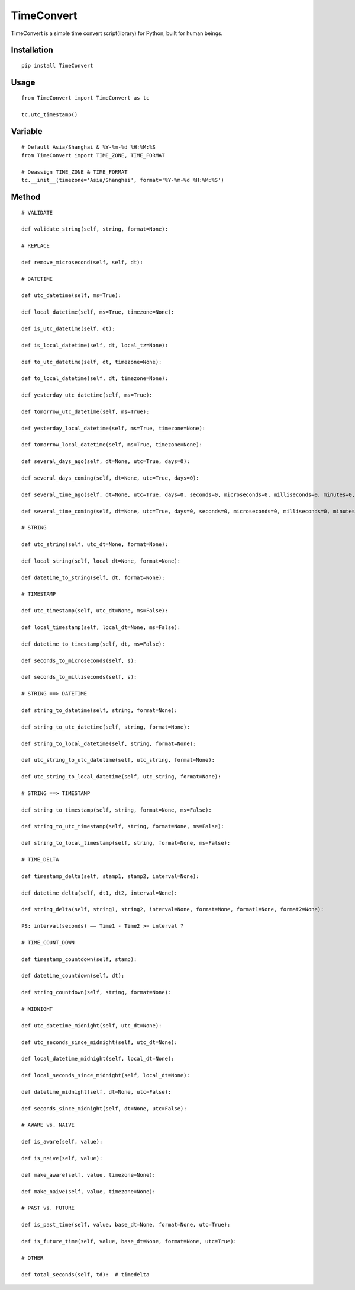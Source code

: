 ===========
TimeConvert
===========

TimeConvert is a simple time convert script(library) for Python, built for human beings.

Installation
============

::

    pip install TimeConvert


Usage
=====

::

    from TimeConvert import TimeConvert as tc

    tc.utc_timestamp()


Variable
========

::

    # Default Asia/Shanghai & %Y-%m-%d %H:%M:%S
    from TimeConvert import TIME_ZONE, TIME_FORMAT

    # Deassign TIME_ZONE & TIME_FORMAT
    tc.__init__(timezone='Asia/Shanghai', format='%Y-%m-%d %H:%M:%S')


Method
======

::

    # VALIDATE

    def validate_string(self, string, format=None):

    # REPLACE

    def remove_microsecond(self, self, dt):

    # DATETIME

    def utc_datetime(self, ms=True):

    def local_datetime(self, ms=True, timezone=None):

    def is_utc_datetime(self, dt):

    def is_local_datetime(self, dt, local_tz=None):

    def to_utc_datetime(self, dt, timezone=None):

    def to_local_datetime(self, dt, timezone=None):

    def yesterday_utc_datetime(self, ms=True):

    def tomorrow_utc_datetime(self, ms=True):

    def yesterday_local_datetime(self, ms=True, timezone=None):

    def tomorrow_local_datetime(self, ms=True, timezone=None):

    def several_days_ago(self, dt=None, utc=True, days=0):

    def several_days_coming(self, dt=None, utc=True, days=0):

    def several_time_ago(self, dt=None, utc=True, days=0, seconds=0, microseconds=0, milliseconds=0, minutes=0, hours=0, weeks=0):

    def several_time_coming(self, dt=None, utc=True, days=0, seconds=0, microseconds=0, milliseconds=0, minutes=0, hours=0, weeks=0):

    # STRING

    def utc_string(self, utc_dt=None, format=None):

    def local_string(self, local_dt=None, format=None):

    def datetime_to_string(self, dt, format=None):

    # TIMESTAMP

    def utc_timestamp(self, utc_dt=None, ms=False):

    def local_timestamp(self, local_dt=None, ms=False):

    def datetime_to_timestamp(self, dt, ms=False):

    def seconds_to_microseconds(self, s):

    def seconds_to_milliseconds(self, s):

    # STRING ==> DATETIME

    def string_to_datetime(self, string, format=None):

    def string_to_utc_datetime(self, string, format=None):

    def string_to_local_datetime(self, string, format=None):

    def utc_string_to_utc_datetime(self, utc_string, format=None):

    def utc_string_to_local_datetime(self, utc_string, format=None):

    # STRING ==> TIMESTAMP

    def string_to_timestamp(self, string, format=None, ms=False):

    def string_to_utc_timestamp(self, string, format=None, ms=False):

    def string_to_local_timestamp(self, string, format=None, ms=False):

    # TIME_DELTA

    def timestamp_delta(self, stamp1, stamp2, interval=None):

    def datetime_delta(self, dt1, dt2, interval=None):

    def string_delta(self, string1, string2, interval=None, format=None, format1=None, format2=None):

    PS: interval(seconds) —— Time1 - Time2 >= interval ?

    # TIME_COUNT_DOWN

    def timestamp_countdown(self, stamp):

    def datetime_countdown(self, dt):

    def string_countdown(self, string, format=None):

    # MIDNIGHT

    def utc_datetime_midnight(self, utc_dt=None):

    def utc_seconds_since_midnight(self, utc_dt=None):

    def local_datetime_midnight(self, local_dt=None):

    def local_seconds_since_midnight(self, local_dt=None):

    def datetime_midnight(self, dt=None, utc=False):

    def seconds_since_midnight(self, dt=None, utc=False):

    # AWARE vs. NAIVE

    def is_aware(self, value):

    def is_naive(self, value):

    def make_aware(self, value, timezone=None):

    def make_naive(self, value, timezone=None):

    # PAST vs. FUTURE

    def is_past_time(self, value, base_dt=None, format=None, utc=True):

    def is_future_time(self, value, base_dt=None, format=None, utc=True):

    # OTHER

    def total_seconds(self, td):  # timedelta
